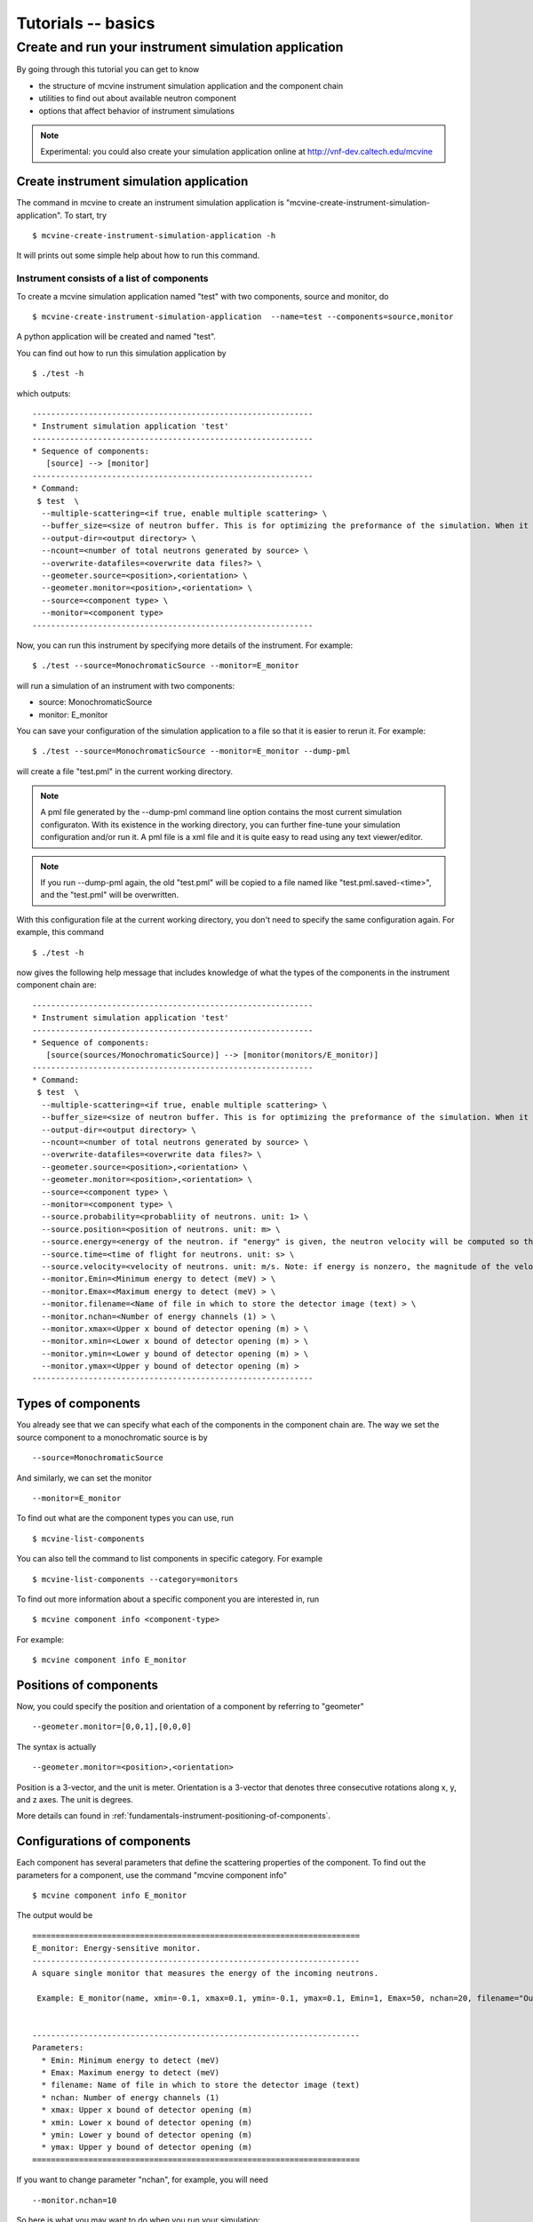 .. _tutorials-basics:

Tutorials -- basics
===================


.. _create-sim-app:

Create and run your instrument simulation application
-----------------------------------------------------

By going through this tutorial you can get to know

* the structure 
  of mcvine instrument simulation application and the component chain
* utilities to find out about available neutron component
* options that affect behavior of instrument simulations

.. note::
   Experimental: you could also create your simulation application online at
   http://vnf-dev.caltech.edu/mcvine


Create instrument simulation application
^^^^^^^^^^^^^^^^^^^^^^^^^^^^^^^^^^^^^^^^
The command in mcvine to create an instrument simulation application
is "mcvine-create-instrument-simulation-application".
To start, try ::

  $ mcvine-create-instrument-simulation-application -h

It will prints out some simple help about how to run this command.


Instrument consists of a list of components
"""""""""""""""""""""""""""""""""""""""""""

To create a mcvine simulation application named "test" with two components, source and monitor,
do ::

  $ mcvine-create-instrument-simulation-application  --name=test --components=source,monitor

A python application will be created and named "test".

You can find out how to run this simulation application by ::

  $ ./test -h

which outputs::

  ------------------------------------------------------------
  * Instrument simulation application 'test'
  ------------------------------------------------------------
  * Sequence of components:
     [source] --> [monitor]
  ------------------------------------------------------------
  * Command:
   $ test  \
    --multiple-scattering=<if true, enable multiple scattering> \
    --buffer_size=<size of neutron buffer. This is for optimizing the preformance of the simulation. When it is too large, it will occupy too much memory. When it is too small, the simulation will be slow. If you are not sure, please just leave it unset so that the default value will be used.> \
    --output-dir=<output directory> \
    --ncount=<number of total neutrons generated by source> \
    --overwrite-datafiles=<overwrite data files?> \
    --geometer.source=<position>,<orientation> \
    --geometer.monitor=<position>,<orientation> \
    --source=<component type> \
    --monitor=<component type>
  ------------------------------------------------------------

Now, you can run this instrument by specifying more details of the instrument.
For example::

  $ ./test --source=MonochromaticSource --monitor=E_monitor

will run a simulation of an instrument with two components:

* source: MonochromaticSource
* monitor: E_monitor

You can save your configuration of the simulation application to a file so that 
it is easier to rerun it. For example::

  $ ./test --source=MonochromaticSource --monitor=E_monitor --dump-pml

will create a file "test.pml" in the current working directory.

.. note::
   A pml file generated by the --dump-pml command line option
   contains the most current simulation configuraton.
   With its existence in the working directory, you can
   further fine-tune your simulation configuration and/or run it.
   A pml file is a xml file and it is quite easy to read using
   any text viewer/editor.

.. note::
   If you run --dump-pml again, 
   the old "test.pml" will be copied to a file named like "test.pml.saved-<time>",
   and the "test.pml" will be overwritten.

With this configuration file at the current working directory, you don't
need to specify the same configuration again. For example, this command ::

  $ ./test -h

now gives the following help message that includes knowledge
of what the types of the components in the instrument component chain
are::

  ------------------------------------------------------------
  * Instrument simulation application 'test'
  ------------------------------------------------------------
  * Sequence of components:
     [source(sources/MonochromaticSource)] --> [monitor(monitors/E_monitor)]
  ------------------------------------------------------------
  * Command:
   $ test  \
    --multiple-scattering=<if true, enable multiple scattering> \
    --buffer_size=<size of neutron buffer. This is for optimizing the preformance of the simulation. When it is too large, it will occupy too much memory. When it is too small, the simulation will be slow. If you are not sure, please just leave it unset so that the default value will be used.> \
    --output-dir=<output directory> \
    --ncount=<number of total neutrons generated by source> \
    --overwrite-datafiles=<overwrite data files?> \
    --geometer.source=<position>,<orientation> \
    --geometer.monitor=<position>,<orientation> \
    --source=<component type> \
    --monitor=<component type> \
    --source.probability=<probabliity of neutrons. unit: 1> \
    --source.position=<position of neutrons. unit: m> \
    --source.energy=<energy of the neutron. if "energy" is given, the neutron velocity will be computed so that the energy of the neutron will be the given value of energy,and the moving direction will be determined by the "velocity" vector> \
    --source.time=<time of flight for neutrons. unit: s> \
    --source.velocity=<velocity of neutrons. unit: m/s. Note: if energy is nonzero, the magnitude of the velocity is set by energy> \
    --monitor.Emin=<Minimum energy to detect (meV) > \
    --monitor.Emax=<Maximum energy to detect (meV) > \
    --monitor.filename=<Name of file in which to store the detector image (text) > \
    --monitor.nchan=<Number of energy channels (1) > \
    --monitor.xmax=<Upper x bound of detector opening (m) > \
    --monitor.xmin=<Lower x bound of detector opening (m) > \
    --monitor.ymin=<Lower y bound of detector opening (m) > \
    --monitor.ymax=<Upper y bound of detector opening (m) >
  ------------------------------------------------------------


Types of components
^^^^^^^^^^^^^^^^^^^
You already see that we can specify what each of the components 
in the component chain are.
The way we set the source component to a monochromatic source is by ::
 
 --source=MonochromaticSource

And similarly, we can set the monitor ::
 
 --monitor=E_monitor

To find out what are the component types you can use, run ::

 $ mcvine-list-components

You can also tell the command to list components in specific category. For example ::

 $ mcvine-list-components --category=monitors

To find out more information about a specific component you are interested in,
run ::

 $ mcvine component info <component-type>

For example::

 $ mcvine component info E_monitor

Positions of components
^^^^^^^^^^^^^^^^^^^^^^^
Now, you could specify the position and orientation of a component by referring to "geometer" ::

 --geometer.monitor=[0,0,1],[0,0,0]

The syntax is actually ::

 --geometer.monitor=<position>,<orientation>

Position is a 3-vector, and the unit is meter.
Orientation is a 3-vector that denotes three consecutive rotations along
x, y, and z axes. 
The unit is degrees.

More details can found in :ref:`fundamentals-instrument-positioning-of-components`.


Configurations of components
^^^^^^^^^^^^^^^^^^^^^^^^^^^^
Each component has several parameters that define the scattering properties of the
component. To find out the parameters for a component, use the command 
"mcvine component info" ::

 $ mcvine component info E_monitor

The output would be ::

  ======================================================================
  E_monitor: Energy-sensitive monitor.
  ----------------------------------------------------------------------
  A square single monitor that measures the energy of the incoming neutrons.
  
   Example: E_monitor(name, xmin=-0.1, xmax=0.1, ymin=-0.1, ymax=0.1, Emin=1, Emax=50, nchan=20, filename="Output.nrj")

   
  ----------------------------------------------------------------------
  Parameters:
    * Emin: Minimum energy to detect (meV) 
    * Emax: Maximum energy to detect (meV) 
    * filename: Name of file in which to store the detector image (text) 
    * nchan: Number of energy channels (1) 
    * xmax: Upper x bound of detector opening (m) 
    * xmin: Lower x bound of detector opening (m) 
    * ymin: Lower y bound of detector opening (m) 
    * ymax: Upper y bound of detector opening (m) 
  ======================================================================


If you want to change parameter "nchan", for example, you will need ::

 --monitor.nchan=10

So here is what you may want to do when you run your simulation::

 $ ./test --monitor.nchan=10


You can also see what  are the current parameters for the monitor by::

 $ ./test --monitor.help-properties


Let us do a more careful configuration of the simulation and save
it::

 $ ./test --source.energy=60 \
   --monitor.Emin=50 --monitor.Emax=70 --monitor.nchan=200 \
   --dump-pml

And then we can run it for a little while::

 $ ./test -ncount=1e4

When this command is run, output files will be generated
in a directory specified by option "--output-dir" which by default
is "out". For this simulation, you should see a new file
"out/IE.h5".
You can run command ::

  $ PlotHist.py out/IE.h5

to see the output histogram.

.. image:: /screenshots/I(E).png
   :width: 400



